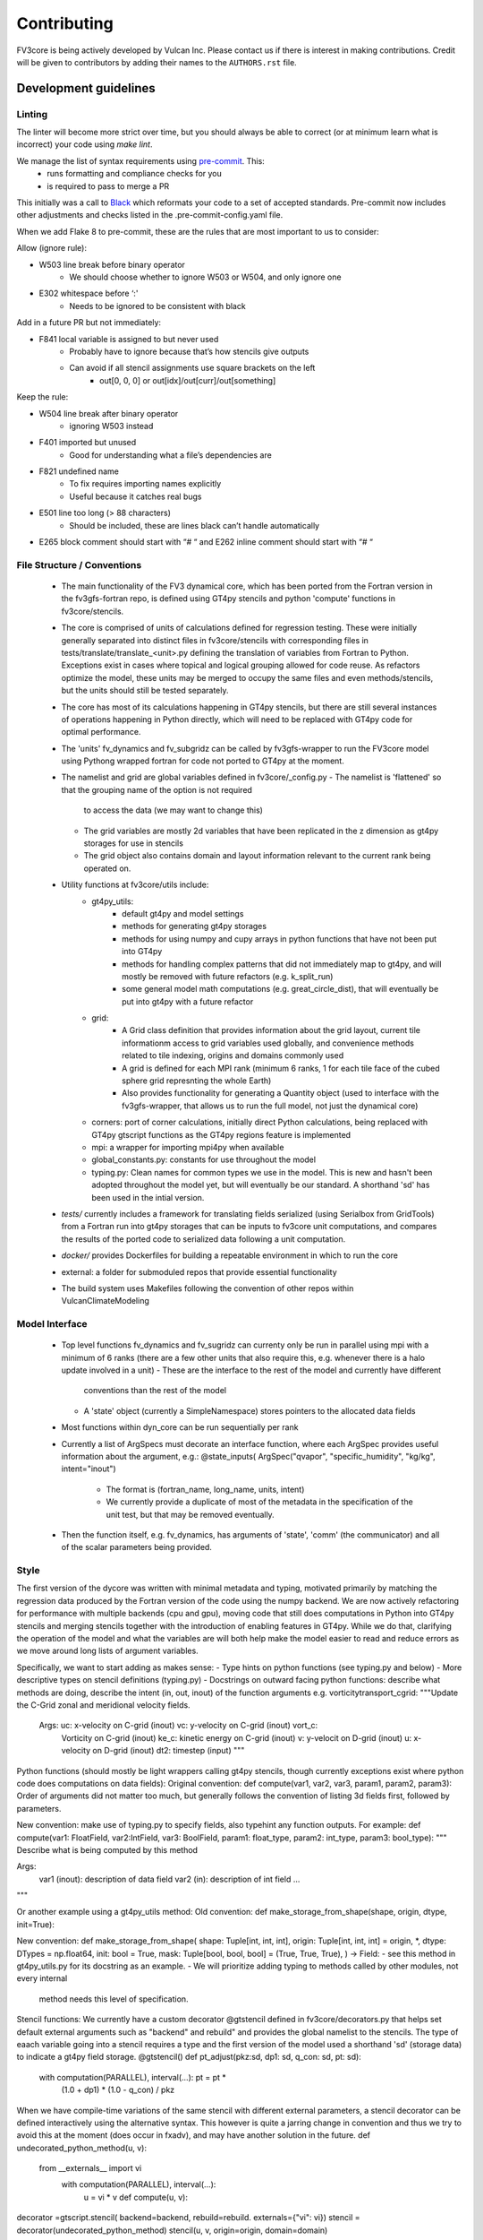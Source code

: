 ============
Contributing
============

FV3core is being actively developed by Vulcan Inc. Please contact us if there is interest
in making contributions. Credit will be given to contributors by adding their names
to the ``AUTHORS.rst`` file.


Development guidelines
----------------------

Linting
~~~~~~~

The linter will become more strict over time, but you should always be able to correct (or
at minimum learn what is incorrect) your code using `make lint`.

We manage the list of syntax requirements using `pre-commit <https://pre-commit.com/>`__. This:
   - runs formatting and compliance checks for you
   - is required to pass to merge a PR
This initially was a call to `Black
<https://github.com/ambv/black>`__ which reformats your code to a set of accepted
standards.  Pre-commit now includes other adjustments and checks listed in the
.pre-commit-config.yaml file.

When we add Flake 8 to pre-commit, these are the rules that are most important to us to
consider:

Allow (ignore rule):

- W503 line break before binary operator
    - We should choose whether to ignore W503 or W504, and only ignore one
- E302 whitespace before ‘:'
    - Needs to be ignored to be consistent with black

Add in a future PR but not immediately:

- F841 local variable is assigned to but never used
    - Probably have to ignore because that’s how stencils give outputs
    - Can avoid if all stencil assignments use square brackets on the left
        - out[0, 0, 0] or out[idx]/out[curr]/out[something]

Keep the rule:

- W504 line break after binary operator
    - ignoring W503 instead
- F401 imported but unused
    - Good for understanding what a file’s dependencies are
- F821 undefined name
    - To fix requires importing names explicitly
    - Useful because it catches real bugs
- E501 line too long (> 88 characters)
    - Should be included, these are lines black can’t handle automatically
- E265 block comment should start with “# “ and E262 inline comment should start with “# “


File Structure / Conventions
~~~~~~~~~~~~~~~~~~~~~~~~~~~~

 - The main functionality of the FV3 dynamical core, which has been ported from the
   Fortran version in the fv3gfs-fortran repo, is defined using GT4py stencils and python
   'compute' functions in fv3core/stencils.
 - The core is comprised of units of calculations defined for regression testing. These
   were initially generally separated into distinct files in
   fv3core/stencils with corresponding files in tests/translate/translate_<unit>.py
   defining the translation of variables from Fortran to Python. Exceptions exist in cases
   where topical and logical grouping allowed for code reuse. As refactors optimize the
   model, these units may be merged to occupy the same files and even methods/stencils, but
   the units should still be tested separately.
 - The core has most of its calculations happening in GT4py stencils, but there are still
   several instances of operations happening in Python directly, which will need to be
   replaced with GT4py code for optimal performance.
 - The 'units' fv_dynamics and fv_subgridz can be called by fv3gfs-wrapper to run the
   FV3core model using Pythong wrapped fortran for code not ported to GT4py at the moment.
 - The namelist and grid are global variables defined in fv3core/_config.py
   - The namelist is 'flattened' so that the grouping name of the option is not required
     to access the data (we may want to change this)
   - The grid variables are mostly 2d variables that have been replicated in the z
     dimension as gt4py storages for use in stencils
   - The grid object also contains domain and layout information relevant to the current
     rank being operated on.
 - Utility functions at fv3core/utils include:
      - gt4py_utils:
	 - default gt4py and model settings
	 - methods for generating gt4py storages
	 - methods for using numpy and cupy arrays in python functions that have not been
           put into GT4py
	 - methods for handling complex patterns that did not immediately map to gt4py,
           and will mostly be removed with future refactors (e.g. k_split_run)
	 - some general model math computations (e.g. great_circle_dist), that will
           eventually be put into gt4py with a future refactor
      - grid:
	 - A Grid class definition that provides information about the grid layout,
           current tile informationm access to grid variables used globally, and
           convenience methods related to tile indexing, origins and domains commonly used
         - A grid is defined for each MPI rank (minimum 6 ranks, 1 for each tile face of
           the cubed sphere grid represnting the whole Earth)
	 - Also provides functionality for generating a Quantity object (used to interface
           with the fv3gfs-wrapper, that allows us to run the full model, not just the
           dynamical core)
      - corners: port of corner calculations, initially direct Python calculations, being
        replaced with GT4py gtscript functions as the GT4py regions feature is implemented
      - mpi: a wrapper for importing mpi4py when available
      - global_constants.py: constants for use throughout the model
      - typing.py: Clean names for common types we use in the model. This is new and
        hasn't been adopted throughout the model yet, but will eventually be our
        standard. A shorthand 'sd' has been used in the intial version.
 - `tests/` currently includes a framework for translating fields serialized (using
   Serialbox from GridTools) from a Fortran run into gt4py storages that can be inputs to
   fv3core unit computations, and compares the results of the ported code to serialized
   data following a unit computation.
 - `docker/` provides Dockerfiles for building a repeatable environment in which to run the
   core
 - external: a folder for submoduled repos that provide essential functionality
 - The build system uses Makefiles following the convention of other repos within
   VulcanClimateModeling

Model Interface
~~~~~~~~~~~~~~~

 - Top level functions fv_dynamics and fv_sugridz can currenty only be run in parallel
   using mpi with a minimum of 6 ranks (there are a few other units that also require
   this, e.g. whenever there is a halo update involved in a unit)
   - These are the interface to the rest of the model and currently have different
     conventions than the rest of the model
   - A 'state' object (currently a SimpleNamespace) stores pointers to the allocated data
     fields
 - Most functions within dyn_core can be run sequentially per rank
 - Currently a list of ArgSpecs must decorate an interface function, where each ArgSpec
   provides useful information about the argument, e.g.: @state_inputs( ArgSpec("qvapor",
   "specific_humidity", "kg/kg", intent="inout")
    - The format is (fortran_name, long_name, units, intent)
    - We currently provide a duplicate of most of the metadata in the specification of the
      unit test, but that may be removed eventually.
 - Then the function itself, e.g. fv_dynamics, has arguments of 'state', 'comm' (the
   communicator) and all of the scalar parameters being provided.



Style
~~~~~


The first version of the dycore was written with minimal metadata and typing, motivated
primarily by matching the regression data produced by the Fortran version of the code
using the numpy backend. We are now actively refactoring for performance with multiple
backends (cpu and gpu), moving code that still does computations in Python into GT4py
stencils and merging stencils together with the introduction of enabling features in
GT4py. While we do that, clarifying the operation of the model and what the variables are
will both help make the model easier to read and reduce errors as we move around long
lists of argument variables.

Specifically, we want to start adding as makes sense:
- Type hints on python functions (see typing.py and below)
- More descriptive types on stencil definitions (typing.py)
- Docstrings on outward facing python functions: describe what methods are doing, describe
the intent (in, out, inout) of the function arguments
e.g. vorticitytransport_cgrid:
"""Update the C-Grid zonal and meridional velocity fields.

    Args: uc: x-velocity on C-grid (inout) vc: y-velocity on C-grid (inout) vort_c:
        Vorticity on C-grid (inout) ke_c: kinetic energy on C-grid (inout) v: y-velocit on
        D-grid (inout) u: x-velocity on D-grid (inout) dt2: timestep (input) """


Python functions (should mostly be light wrappers calling gt4py stencils, though currently
exceptions exist where python code does computations on data fields):
Original convention:
def compute(var1, var2, var3, param1, param2, param3):
Order of arguments did not matter
too much, but generally follows the convention of listing 3d fields first, followed by
parameters.

New convention: make use of typing.py to specify fields, also typehint any function
outputs. For example:
def compute(var1: FloatField, var2:IntField, var3: BoolField,
param1: float_type, param2: int_type, param3: bool_type):
"""
Describe what is being computed by this method

Args:
  var1 (inout): description of data field
  var2 (in): description of int field
  ...
"""

Or another example using a gt4py_utils method:
Old convention:
def make_storage_from_shape(shape, origin, dtype, init=True):

New convention:
def make_storage_from_shape( shape: Tuple[int, int, int], origin:
Tuple[int, int, int] = origin, *, dtype: DTypes = np.float64, init: bool = True, mask:
Tuple[bool, bool, bool] = (True, True, True), ) -> Field:
- see this method in gt4py_utils.py for its docstring as an example.
- We will prioritize adding typing to methods called by other modules, not every internal
  method needs this level of specification.

Stencil functions: We currently have a custom decorator @gtstencil defined in
fv3core/decorators.py that helps set default external arguments such as "backend" and
rebuild" and provides the global namelist to the stencils. The type of eaach variable
going into a stencil requires a type and the first version of the model used a shorthand
'sd' (storage data) to indicate a gt4py field storage.
@gtstencil()
def pt_adjust(pkz:sd, dp1: sd, q_con: sd, pt: sd):
    with computation(PARALLEL), interval(...): pt = pt *
        (1.0 + dp1) * (1.0 - q_con) / pkz

When we have compile-time variations of the same stencil with different external
parameters, a stencil decorator can be defined interactively using the alternative
syntax. This however is quite a jarring change in convention and thus we try to avoid this
at the moment (does occur in fxadv), and may have another solution in the future.
def undecorated_python_method(u, v):
    from __externals__ import vi
        with computation(PARALLEL), interval(...):
	    u = vi * v def compute(u, v):
decorator =gtscript.stencil( backend=backend, rebuild=rebuild. externals={"vi": vi})
stencil = decorator(undecorated_python_method) stencil(u, v, origin=origin, domain=domain)

In the new convention replace "sd" with FloatField (or whatever the type is).

Externals:
If a scalar parameter is in the scope of a module, it can be used inside of a
stencil (do not need an explicit import), otherwise use "from __externals__ import var"
inside the stencil definition

Namelist: Initially the namelist was imported from the
fv3core/_config. Now the namelist gets imported into the externals of a stencil using the
decorator, and a stencil can use the namelist SimpleNamespace if it is imported with from
__externals__ import namelist inside the stencil

GTScript functions:
These use the gtscript decorator and the arguments do not include type
specifications. They will continue to not have type hinting.
@gtscript.function
def get_bl(al, q):


Assertions
We can now include assertions of compile time variables inside of gtscript
functions with the syntax: assert __INLINED(namelist.grid_type < 3)

State
Some functions include a 'state' object that is a SimpleNamespace of variables and a
comm object that is the CubedSphereCommunicator object enabling halo updates.  The 'state'
include pointers to gt4py storages for all variables used in the method. For fields that
experience a halo update, the state includes pointers to Quantity objects named '<storage
variable name>_quantity', which is a lightweight wrapper around the storage. This enables
using gt4py storages in stencils and quantities for halo updates, using the same memory
space.  A future refactor will simplify this convention, likely through the use of the
decorator and/or GDP-3 from GT4py that may allow Quantities to be used in stencils..


New Styles
~~~~~

Propose new style ideas to the team (or subset) with examples and description of how data
flow would be altered if relevant. Once an idea is accepted, open a PR with the idea
applied to a sample if possible (if not, correct the whole model), and update this doc to
reflect the new convention we all should incorporate as we refactor. Share news of this
update when the PR is accepted and merged, including guidelines for utsing the new
convention.

Porting Conventions
~~~~~

Generation of regression data occurs in the fv3gfs-fortran repo
(https://github.com/VulcanClimateModeling/fv3gfs-fortran) with serialization statements
and a build procedure defined in tests/serialized_test_data_generation. The version of
data this repo currently tests against is defined in FORTRAN_SERIALIZED_DATA_VERSION in
the Makefile. Fields serialized are defined in Fortran code with serialization comment
statements such as: !$ser savepoint C_SW-In !$ser data delpcd=delpc delpd=delp ptcd=ptc
Where the name being assigned is the name the fv3core uses to identify the variable in the
test code. When this name is not equal to the name of the variable, this was usually done
to avoid conflicts with other parts of the code where the same name is used to reference a
differently sized field.

The majority of the logic for translating from data serialized from Fortran to something
that can be used by Python, and the comparison of the results, is encompassed by the main
Translate class in the tests/translate/translate.py file. Any units not involving a halo
update can be run using this framework, while those that need to be run in parallel can
look to the ParallelTranslate class as the parent class in
tests/translate/parallel_translate.py. These parent classes provide generally useful
operations for translating serialized data between Fortran and Python specifications, and
for applying regression tests.  A new unit test can be defined as a new child class of one
of these, with a naming convention of Translate<Savepoint Name> where "Savepoint Name" is
the name used in the serialization statements in the Fortran code, without the "-In" and
"-Out" part of the name. A translate class can usually be minimally specify the input and
output fields. Then, in cases where the parent compute function is insuffient to handle
the complexity of either the data translation or the compute function, the appropriate
methods can be overridden.

For Translate objects
  - The init function establishes the assumed translation setup for the class, which can
    be dynamically overridden as needed.
  - the parent compute function does:
    1. makes gt4py storages of the max shape (grid.npx+1, grid.npy+1, grid.npz+1) aligning
       the data based on the start indices specified. (gt4py requires data fields have the
       same shape, so in this model we have buffer points so all calculations can be done
       easily without worrying about shape matching)
    2. runs the compute function (defined in self.compute_func) on the input data storages
    3. slices the computed Python fields to be compared to fortran regression data
  - The unit test then uses a modified relative error metric to determine whether the unit
    passes
  - The init method for a Translate class:
    - the input ( self.in_vars["data_vars"]) and output(self.out_vars) variables are
      specified in dictionaries, where the keys are the name of the variable used in the
      model and the values are dictionaries specifying metadata for translation of
      serialized data to gt4py storages. The metadata that can be specied to override
      defaults are:
      - indices to line up data arrays into gt4py storages (which all get created as tha
        max possible size needed by all operations, for simplicity):
	 - "istart", "iend", "jstart", "jend", "kstart", "kend"
	 - These should be set using the 'grid' object available to the Translate object,
	   using equivalent index names as in the declaration of variables in the Fortran
	   code, e.g.  real:: cx(bd%is:bd%ie+1,bd%jsd:bd%jed ) should include
	   self.in_vars["data_vars"]["cx"] = {"istart": self.is_, "iend": self.ie + 1,
	   "jstart": self.jsd, "jend": self.jed,} There is only a limited set of Fortran
	   shapes declared, so abstractions defined in the grid can also be used, e.g.
	   self.out_vars["cx"] = self.grid.x3d_compute_domain_y_dict()

	  - Note that the variables, e.g. grid.is_ and grid.ie specify the 'compute'
    domain in the x direction of the current tile, equivalent to bd%is and bd%ie in the
    Fortran model EXCEPT that the Python variables are local to the current MPI rank (a
    subset of the tile face), while the Fortran values are global to the tile face. This
    is because these indices are used to slice into fields, which in Python is 0-based,
    and in Fortran is based on however the variables are declared. But, for the purposes
    of aligning data for computations and comparisons, we can match them in this
    framework.  shapes need to be defined in a dictionary per variable including "istart",
    "iend", "jstart", "jend", "kstart", "kend" that represent the shape of that variable
    as defined in the Fortran code. The default shape assumed if a variable is specified
    with an empty dictionary is isd:ied, jsd:jed, 0:npz - 1 inclusive, and variables that
    aren't that shape in the Fortran code need to have the 'start' indices specified for
    the in_vars dictionary , and 'start' and 'end' for the out_vars.
     - "serialname" can be used to specify a name used in the Fortran code declaration if
       we'd like the model to use a different name
     - 'kaxis': which dimension is the vertical direction. For most variables this is '2'
       and does not need to be specified. For Fortran variables that assign the vertical
       dimension to a different axis, this can be set to ensure we end up with 3d storages
       that have the vertical dimension where it is expected by GT4py.
     - 'dummy_axes': If set this will set of the storage to have singleton dimensions in
       the axes defined. This is to enable testing stencils where the full 3d data has not
       been collected and we want to run stencil tests on the data for a particular slice.
     - 'names_4d': If a 4d variable is being serialized, this can be set to specify the
       names of each 3d field. By default this is the list of tracers.

    - input variables that are scalars should be added to self.in_vars["parameters"]
    - self.compute_func is the name of the model function that should be run by the
      compute method in the translate class
    - self.max_error overrides the parent classes relative error threshold. This should
      only be changed when the reasons for non-bit reproducibility are understood.
    - self.max_shape sets the size of the gt4py storage created for testing
    - self.ignore_near_zero_errors[<varname>] = True: This is an option to let some fields
      pass with higher relative error if the absolute error is very small


For ParallelTranslate objects:
  - inputs and outputs are defined at the class level, and these include metadata such as
    the "name" (e.g. understandable name for the symbol), dimensions, units and
    n_halo(numb er of halo lines)
  - Both 'compute_sequential' and 'compute_parallel' method may be defined, where a mock
    communicator is used in the compute_sequential case
  - The parent assumes a state object for tracking fields and methods exist for
    translating from inputs to a state object and extracting the output variables from the
    state. It is assumed that Quantity objects are needed in the model method in order to
    do halo updates.
  - ParallelTranslate2Py is a slight variation of this used for many of the parallel units
    that do not yet utilize a state object and relies on the specification of the same
    index metadata of the Translate classes
  - ParallelTranslateBaseSlicing makes use of the state but relies on the Translate object
    of self._base, a Translate class object, to align the data before computing and
    comparing.
